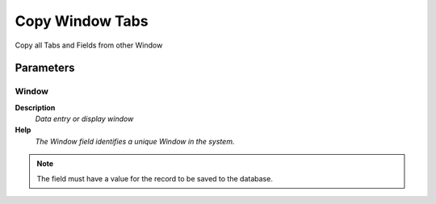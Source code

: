 
.. _functional-guide/process/ad_window_copy:

================
Copy Window Tabs
================

Copy all Tabs and Fields from other Window

Parameters
==========

Window
------
\ **Description**\ 
 \ *Data entry or display window*\ 
\ **Help**\ 
 \ *The Window field identifies a unique Window in the system.*\ 

.. note::
    The field must have a value for the record to be saved to the database.
